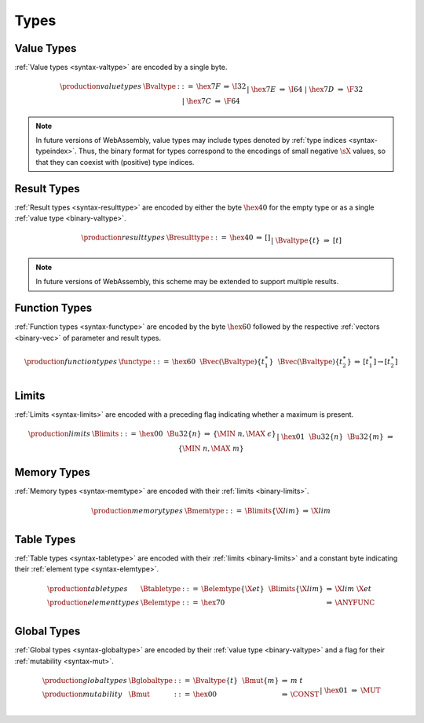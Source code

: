 .. _binary-type:
.. index:: type
   pair: binary format; type
   single: abstract syntax; type

Types
-----

.. _binary-valtype:
.. index:: value type
   pair: binary format; value type
   single: abstract syntax; value type

Value Types
~~~~~~~~~~~

:ref:`Value types <syntax-valtype>` are encoded by a single byte.

.. math::
   \begin{array}{llcll@{\qquad\qquad}l}
   \production{value types} & \Bvaltype &::=&
     \hex{7F}
     &\Rightarrow&
     \I32 \\
   &&|&
     \hex{7E}
     &\Rightarrow&
     \I64 \\
   &&|&
     \hex{7D}
     &\Rightarrow&
     \F32 \\
   &&|&
     \hex{7C}
     &\Rightarrow&
     \F64 \\
   \end{array}

.. note::
   In future versions of WebAssembly, value types may include types denoted by :ref:`type indices <syntax-typeindex>`.
   Thus, the binary format for types correspond to the encodings of small negative :math:`\sX{}` values, so that they can coexist with (positive) type indices.


.. _binary-resulttype:
.. index:: result type, value type
   pair: binary format; result type
   single: abstract syntax; result type

Result Types
~~~~~~~~~~~

:ref:`Result types <syntax-resulttype>` are encoded by either the byte :math:`\hex{40}` for the empty type or as a single :ref:`value type <binary-valtype>`.

.. math::
   \begin{array}{llcll@{\qquad\qquad}l}
   \production{result types} & \Bresulttype &::=&
     \hex{40}
     &\Rightarrow&
     [] \\
   &&|&
     \Bvaltype\{t\}
     &\Rightarrow&
     [t] \\
   \end{array}

.. note::
   In future versions of WebAssembly, this scheme may be extended to support multiple results.


.. _binary-functype:
.. index:: function type, value type, result type
   pair: binary format; function type
   single: abstract syntax; function type

Function Types
~~~~~~~~~~~~~~

:ref:`Function types <syntax-functype>` are encoded by the byte :math:`\hex{60}` followed by the respective :ref:`vectors <binary-vec>` of parameter and result types.

.. math::
   \begin{array}{llcll@{\qquad\qquad}l}
   \production{function types} & \functype &::=&
     \hex{60}~~
     \Bvec(\Bvaltype)\{t_1^\ast\}~~
     \Bvec(\Bvaltype)\{t_2^\ast\}
     &\Rightarrow&
     [t_1^\ast] \to [t_2^\ast] \\
   \end{array}


.. _binary-limits:
.. index:: limits
   pair: binary format; limits
   single: abstract syntax; limits

Limits
~~~~~~

:ref:`Limits <syntax-limits>` are encoded with a preceding flag indicating whether a maximum is present.

.. math::
   \begin{array}{llcll}
   \production{limits} & \Blimits &::=&
     \hex{00}~~
     \Bu32\{n\}
     &\Rightarrow&
     \{ \MIN~n, \MAX~\epsilon \} \\
  &&|&
     \hex{01}~~
     \Bu32\{n\}~~
     \Bu32\{m\}
     &\Rightarrow&
     \{ \MIN~n, \MAX~m \} \\
   \end{array}


.. _binary-memtype:
.. _binary-limits:
.. index:: memory type, limits, page size
   single: binary format; memory type
   pair: abstract syntax; memory type

Memory Types
~~~~~~~~~~~~

:ref:`Memory types <syntax-memtype>` are encoded with their :ref:`limits <binary-limits>`.

.. math::
   \begin{array}{llcll@{\qquad\qquad}l}
   \production{memory types} & \Bmemtype &::=&
     \Blimits\{\X{lim}\}
     &\Rightarrow&
     \X{lim} \\
   \end{array}


.. _syntax-tabletype:
.. _syntax-elemtype:
.. index:: table type, element type, limits
   pair: binary format; table type
   pair: binary format; element type
   single: abstract syntax; table type
   single: abstract syntax; element type

Table Types
~~~~~~~~~~~

:ref:`Table types <syntax-tabletype>` are encoded with their :ref:`limits <binary-limits>` and a constant byte indicating their :ref:`element type <syntax-elemtype>`.

.. math::
   \begin{array}{llcll}
   \production{table types} & \Btabletype &::=&
     \Belemtype\{\X{et}\}~~
     \Blimits\{\X{lim}\}
     &\Rightarrow&
     \X{lim}~\X{et} \\
   \production{element types} & \Belemtype &::=&
     \hex{70}
     &\Rightarrow&
     \ANYFUNC \\
   \end{array}


.. _binary-globaltype:
.. index:: global type, mutability, value type
   pair: binary format; global type
   pair: binary format; mutability
   single: abstract syntax; global type
   single: abstract syntax; mutability

Global Types
~~~~~~~~~~~~

:ref:`Global types <syntax-globaltype>` are encoded by their :ref:`value type <binary-valtype>` and a flag for their :ref:`mutability <syntax-mut>`.

.. math::
   \begin{array}{llcll}
   \production{global types} & \Bglobaltype &::=&
     \Bvaltype\{t\}~~
     \Bmut\{m\}
     &\Rightarrow&
     m~t \\
   \production{mutability} & \Bmut &::=&
     \hex{00}
     &\Rightarrow&
     \CONST \\
  &&|&
     \hex{01}
     &\Rightarrow&
     \MUT \\
   \end{array}
